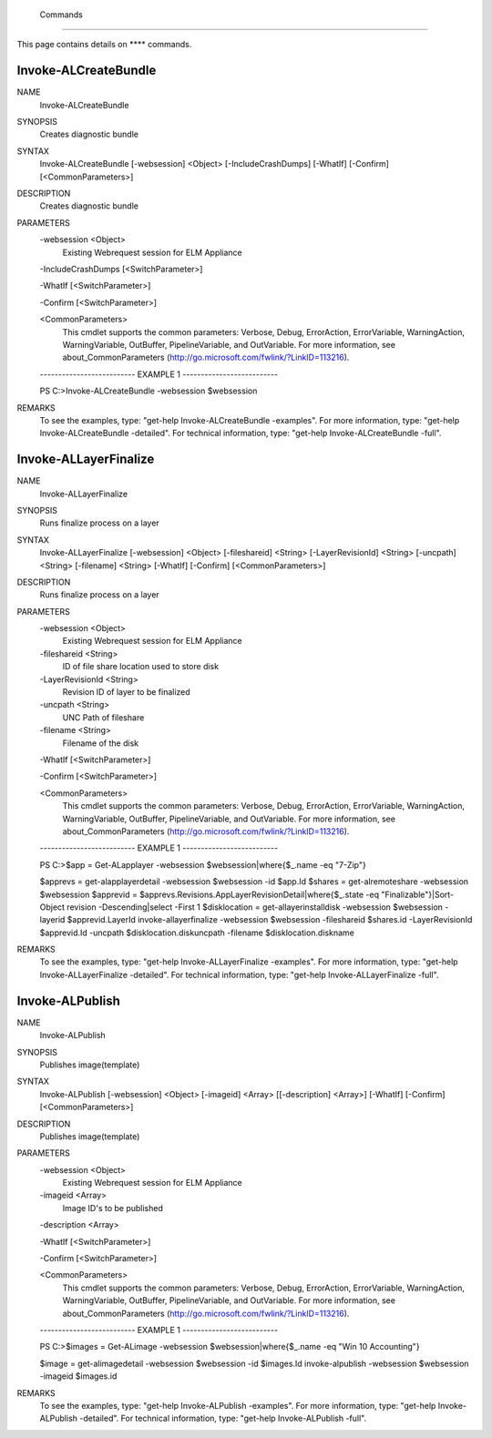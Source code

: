 ﻿ Commands
=========================

This page contains details on **** commands.

Invoke-ALCreateBundle
-------------------------


NAME
    Invoke-ALCreateBundle
    
SYNOPSIS
    Creates diagnostic bundle
    
    
SYNTAX
    Invoke-ALCreateBundle [-websession] <Object> [-IncludeCrashDumps] [-WhatIf] [-Confirm] [<CommonParameters>]
    
    
DESCRIPTION
    Creates diagnostic bundle
    

PARAMETERS
    -websession <Object>
        Existing Webrequest session for ELM Appliance
        
    -IncludeCrashDumps [<SwitchParameter>]
        
    -WhatIf [<SwitchParameter>]
        
    -Confirm [<SwitchParameter>]
        
    <CommonParameters>
        This cmdlet supports the common parameters: Verbose, Debug,
        ErrorAction, ErrorVariable, WarningAction, WarningVariable,
        OutBuffer, PipelineVariable, and OutVariable. For more information, see 
        about_CommonParameters (http://go.microsoft.com/fwlink/?LinkID=113216). 
    
    -------------------------- EXAMPLE 1 --------------------------
    
    PS C:\>Invoke-ALCreateBundle -websession $websession
    
    
    
    
    
    
REMARKS
    To see the examples, type: "get-help Invoke-ALCreateBundle -examples".
    For more information, type: "get-help Invoke-ALCreateBundle -detailed".
    For technical information, type: "get-help Invoke-ALCreateBundle -full".


Invoke-ALLayerFinalize
-------------------------

NAME
    Invoke-ALLayerFinalize
    
SYNOPSIS
    Runs finalize process on a layer
    
    
SYNTAX
    Invoke-ALLayerFinalize [-websession] <Object> [-fileshareid] <String> [-LayerRevisionId] <String> [-uncpath] <String> [-filename] <String> [-WhatIf] [-Confirm] [<CommonParameters>]
    
    
DESCRIPTION
    Runs finalize process on a layer
    

PARAMETERS
    -websession <Object>
        Existing Webrequest session for ELM Appliance
        
    -fileshareid <String>
        ID of file share location used to store disk
        
    -LayerRevisionId <String>
        Revision ID of layer to be finalized
        
    -uncpath <String>
        UNC Path of fileshare
        
    -filename <String>
        Filename of the disk
        
    -WhatIf [<SwitchParameter>]
        
    -Confirm [<SwitchParameter>]
        
    <CommonParameters>
        This cmdlet supports the common parameters: Verbose, Debug,
        ErrorAction, ErrorVariable, WarningAction, WarningVariable,
        OutBuffer, PipelineVariable, and OutVariable. For more information, see 
        about_CommonParameters (http://go.microsoft.com/fwlink/?LinkID=113216). 
    
    -------------------------- EXAMPLE 1 --------------------------
    
    PS C:\>$app = Get-ALapplayer -websession $websession|where{$_.name -eq "7-Zip"}
    
    $apprevs = get-alapplayerdetail -websession $websession -id $app.Id
    $shares = get-alremoteshare -websession $websession
    $apprevid = $apprevs.Revisions.AppLayerRevisionDetail|where{$_.state -eq "Finalizable"}|Sort-Object revision -Descending|select -First 1
    $disklocation = get-allayerinstalldisk -websession $websession -layerid $apprevid.LayerId
    invoke-allayerfinalize -websession $websession -fileshareid $shares.id -LayerRevisionId $apprevid.Id -uncpath $disklocation.diskuncpath -filename $disklocation.diskname
    
    
    
    
REMARKS
    To see the examples, type: "get-help Invoke-ALLayerFinalize -examples".
    For more information, type: "get-help Invoke-ALLayerFinalize -detailed".
    For technical information, type: "get-help Invoke-ALLayerFinalize -full".


Invoke-ALPublish
-------------------------

NAME
    Invoke-ALPublish
    
SYNOPSIS
    Publishes image(template)
    
    
SYNTAX
    Invoke-ALPublish [-websession] <Object> [-imageid] <Array> [[-description] <Array>] [-WhatIf] [-Confirm] [<CommonParameters>]
    
    
DESCRIPTION
    Publishes image(template)
    

PARAMETERS
    -websession <Object>
        Existing Webrequest session for ELM Appliance
        
    -imageid <Array>
        Image ID's to be published
        
    -description <Array>
        
    -WhatIf [<SwitchParameter>]
        
    -Confirm [<SwitchParameter>]
        
    <CommonParameters>
        This cmdlet supports the common parameters: Verbose, Debug,
        ErrorAction, ErrorVariable, WarningAction, WarningVariable,
        OutBuffer, PipelineVariable, and OutVariable. For more information, see 
        about_CommonParameters (http://go.microsoft.com/fwlink/?LinkID=113216). 
    
    -------------------------- EXAMPLE 1 --------------------------
    
    PS C:\>$images = Get-ALimage -websession $websession|where{$_.name -eq "Win 10 Accounting"}
    
    $image = get-alimagedetail -websession $websession -id $images.Id
    invoke-alpublish -websession $websession -imageid $images.id
    
    
    
    
REMARKS
    To see the examples, type: "get-help Invoke-ALPublish -examples".
    For more information, type: "get-help Invoke-ALPublish -detailed".
    For technical information, type: "get-help Invoke-ALPublish -full".




